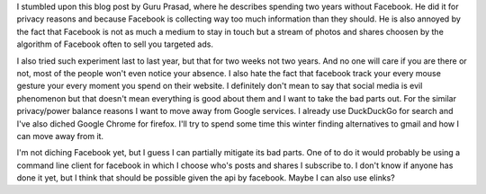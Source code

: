 .. title: Two Years without Facebook
.. url: http://www.lguruprasad.in/blog/2013/11/19/two-years-without-facebook/
.. date: 2015-11-07
.. source: Stumbled upon his blog through github

I stumbled upon this blog post by Guru Prasad, where he describes spending two
years without Facebook. He did it for privacy reasons and because Facebook is
collecting way too much information than they should. He is also annoyed by the
fact that Facebook is not as much a medium to stay in touch but a stream of
photos and shares choosen by the algorithm of Facebook often to sell you
targeted ads.

I also tried such experiment last to last year, but that for two weeks not two
years. And no one will care if you are there or not, most of the people won't
even notice your absence. I also hate the fact that facebook track your every
mouse gesture your every moment you spend on their website. I definitely don't
mean to say that social media is evil phenomenon but that doesn't mean
everything is good about them and I want to take the bad parts out. For the
similar privacy/power balance reasons I want to move away from Google services.
I already use DuckDuckGo for search and I've also diched Google Chrome for
firefox. I'll try to spend some time this winter finding alternatives to gmail
and how I can move away from it.

I'm not diching Facebook yet, but I guess I can partially mitigate its bad
parts. One of to do it would probably be using a command line client for
facebook in which I choose who's posts and shares I subscribe to. I don't know
if anyone has done it yet, but I think that should be possible given the api by
facebook. Maybe I can also use elinks?
